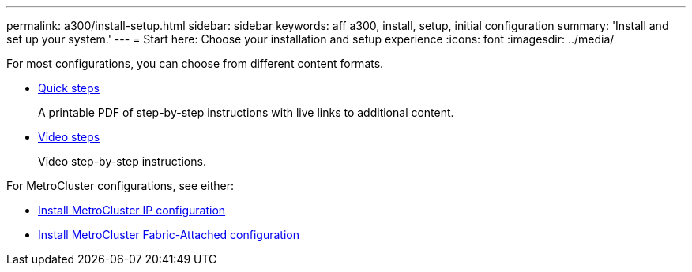 ---
permalink: a300/install-setup.html
sidebar: sidebar
keywords: aff a300, install, setup, initial configuration
summary: 'Install and set up your system.'
---
= Start here: Choose your installation and setup experience
:icons: font
:imagesdir: ../media/

[.lead]
For most configurations, you can choose from different content formats.

* link:https://library.netapp.com/ecm/ecm_download_file/ECMLP2469722[Quick steps]
+
A printable PDF of step-by-step instructions with live links to additional content.

* link:https://youtu.be/WAE0afWhj1c[Video steps]
+
Video step-by-step instructions.

For MetroCluster configurations, see either:

* https://docs.netapp.com/us-en/ontap-metrocluster/install-ip/index.html[Install MetroCluster IP configuration]
* https://docs.netapp.com/us-en/ontap-metrocluster/install-fc/index.html[Install MetroCluster Fabric-Attached configuration]
